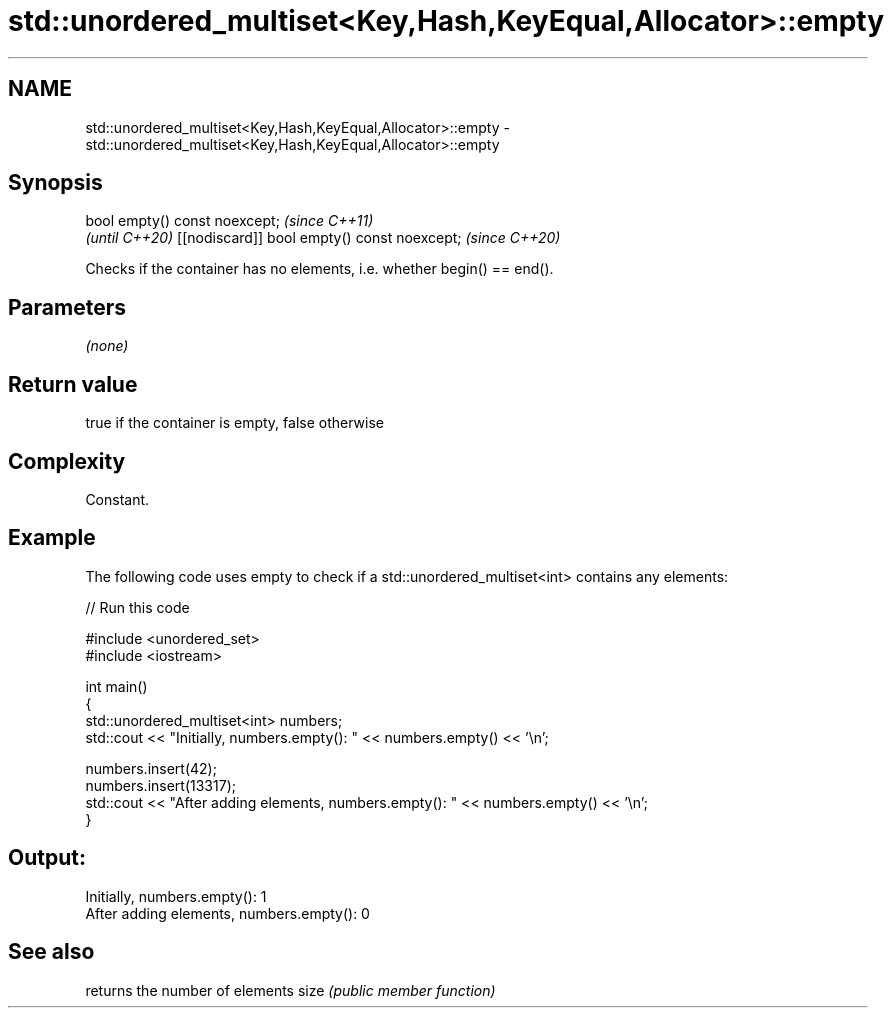 .TH std::unordered_multiset<Key,Hash,KeyEqual,Allocator>::empty 3 "2020.03.24" "http://cppreference.com" "C++ Standard Libary"
.SH NAME
std::unordered_multiset<Key,Hash,KeyEqual,Allocator>::empty \- std::unordered_multiset<Key,Hash,KeyEqual,Allocator>::empty

.SH Synopsis

bool empty() const noexcept;                \fI(since C++11)\fP
                                            \fI(until C++20)\fP
[[nodiscard]] bool empty() const noexcept;  \fI(since C++20)\fP

Checks if the container has no elements, i.e. whether begin() == end().

.SH Parameters

\fI(none)\fP

.SH Return value

true if the container is empty, false otherwise

.SH Complexity

Constant.

.SH Example

The following code uses empty to check if a std::unordered_multiset<int> contains any elements:

// Run this code

  #include <unordered_set>
  #include <iostream>

  int main()
  {
      std::unordered_multiset<int> numbers;
      std::cout << "Initially, numbers.empty(): " << numbers.empty() << '\\n';

      numbers.insert(42);
      numbers.insert(13317);
      std::cout << "After adding elements, numbers.empty(): " << numbers.empty() << '\\n';
  }

.SH Output:

  Initially, numbers.empty(): 1
  After adding elements, numbers.empty(): 0


.SH See also


     returns the number of elements
size \fI(public member function)\fP





